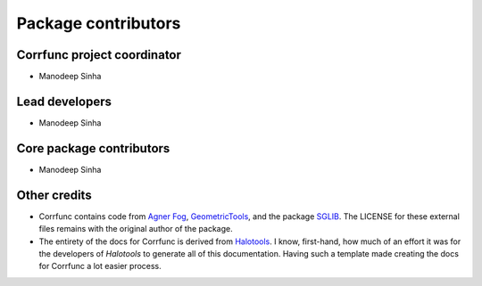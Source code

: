 .. _contributor_list:

**************************
Package contributors
**************************

Corrfunc project coordinator
===============================

* Manodeep Sinha

Lead developers
==========================

* Manodeep Sinha

Core package contributors
==========================

* Manodeep Sinha

Other credits
=============

* Corrfunc contains code from `Agner Fog <https://agner.org>`_, `GeometricTools
  <http://www.geometrictools.com/>`_, and the package `SGLIB
  <http://sglib.sourceforge.net/>`_. The LICENSE for these external files
  remains with the original author of the package.

* The entirety of the docs for Corrfunc is derived from `Halotools
  <https://github.com/astropy/halotools>`_. I know, first-hand, how much of an
  effort it was for the developers of `Halotools` to generate all of this
  documentation. Having such a template made creating the docs for Corrfunc a
  lot easier process. 
  
